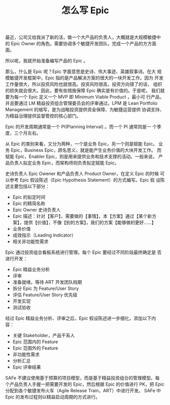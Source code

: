 #+LAYOUT: post
#+TITLE: 怎么写 Epic
#+TAGS: agile SAFe
#+CATEGORIES: management

最近，公司又给我派了新的活，做一个大产品的负责人，大概就是大规模敏捷中
的 Epic Owner 的角色。需要协调多个敏捷开发团队，完成一个产品的方方面面。

所以呢，我就开始准备编写产品的 Epic 。

那么，什么是 Epic 呢？Epic 字面意思是史诗、伟大事迹、英雄叙事诗。在大
规模敏捷开发框架中，Epic 指的是产品解决方案的很大的一块开发工作。因为
开发工作量很大，所以投资风险也就很高。投资风险很高，投资方向错了的话，
组织的损失就会很大。因此，要有些措施保障 Epic 确实是有价值的。于是呢，
我们就要为每一个 Epic 定义一个 MVP 即 Minimum Viable Product ，最小可
行产品，并且要通过 LM 精益投资组合管理委员会的评审通过。LPM 是 Lean
Portfolio Management 的缩写，是为战略投资提供资金保障、为敏捷运营提供
协调支持、为精益治理提供监督管控的核心部门。

Epic 的开发周期通常是一个 PI(Planning Interval) 。而一个 PI 通常则是一
个季度，三个月左右。

从 Epic 的类别来看，又分为两种，一个是业务 Epic，另一个则是赋能 Epic。
业务 Epic，Business Epic，顾名思义，就是能产生业务价值的大块开发工作。
而赋能 Epic，Enabler Epic，则是用来提供业务和技术支撑的活动。一般来说，
产品负责人拟定业务 Epic，而架构师则负责拟定赋能 Epic。

史诗负责人 Epic Owener 和产品负责人 Product Owner，在定义 Epic 的时候
可以参考 Epic 假设陈述（Epic Hypothesis Statement）的方式编写。Epic 假
设陈述主要包括以下部分：
- Epic 的拟定时间
- Epic 的精简名称
- Epic Owner 史诗负责人
- Epic 描述：针对【客户】，需要做的【事情】，本【方案】通过【某个新方
  案】，提供【价值】，不像【别的方案】，我们的方案【能够做的更好……】
- 业务价值
- 成效指示（Leading Indicator）
- 相关非功能性需求

Epic 通过投资组合看板系统进行管理。每个 Epic 要经过不同阶段最终确定是
否进行开发：
- Epic 精益业务分析
- 评审
- 准备就绪，等待 ART 开发团队档期
- 拆分 Epic 为 Feature/User Story
- 评估 Feature/User Story 优先级
- 开发实现
- 测试验收

经过 Epic 精益业务分析、评审之后，Epic 假设陈述进一步细化，添加以下内
容：
- 关键 Stakeholder，产品干系人
- Epic 范围内的 Feature
- Epic 范围外的 Feature
- 非功能性需求
- 分析汇总
- Epic 评审结果

SAFe 不建议使用基于预算的项目模型，而是基于精益投资组合的管理模型。每
个产品负责人手握一把需要开发的 Epic，然后根据 Epic 的价值进行 PK，把
Epic 分配到各个敏捷发布火车（Agile Release Train，ART）中进行开发。
SAFe 中 Epic 的发布过程则以精益启动周期的方式进行。
